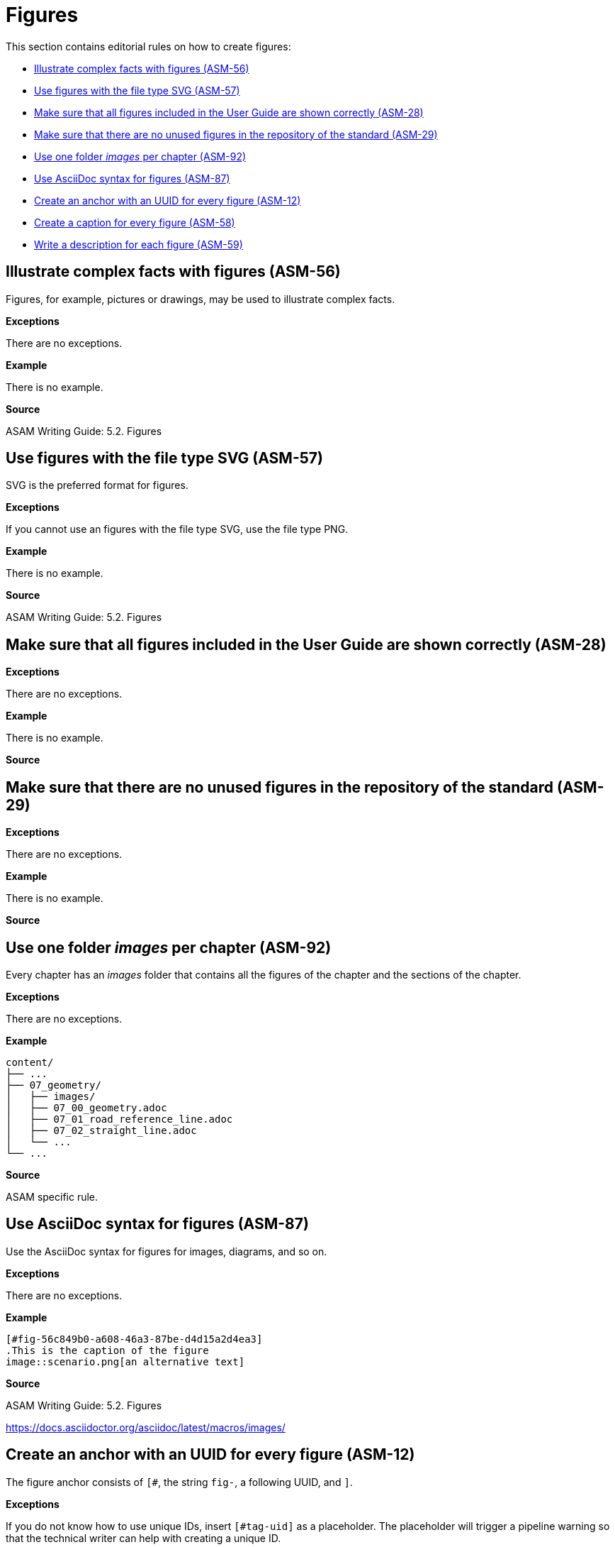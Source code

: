 
[#sec-figures]
= Figures

This section contains editorial rules on how to create figures:

* <<#sec-ASM-56>>
* <<#sec-ASM-57>>
* <<#sec-ASM-28>>
* <<#sec-ASM-29>>
* <<#sec-ASM-92>>
* <<#sec-ASM-87>>
* <<#sec-ASM-12>>
* <<#sec-ASM-58>>
* <<#sec-ASM-59>>

// TODO: Terminology: Images or figures? Image = file? Figure = rendering of AsciiDoc with image and caption?


[#sec-ASM-56]
== Illustrate complex facts with figures (ASM-56)

Figures, for example, pictures or drawings, may be used to illustrate complex facts.

*Exceptions*

There are no exceptions.

*Example*

There is no example.

*Source*

ASAM Writing Guide: 5.2. Figures


[#sec-ASM-57]
== Use figures with the file type SVG (ASM-57)

SVG is the preferred format for figures.

*Exceptions*

If you cannot use an figures with the file type SVG, use the file type PNG.

*Example*

There is no example.

*Source*

ASAM Writing Guide: 5.2. Figures


[#sec-ASM-28]
== Make sure that all figures included in the User Guide are shown correctly (ASM-28)

*Exceptions*

There are no exceptions.

*Example*

There is no example.

*Source*


[#sec-ASM-29]
== Make sure that there are no unused figures in the repository of the standard (ASM-29)

*Exceptions*

There are no exceptions.

// TODO: (Are there any exceptions where it makes sense to keep unused images? Images are not only used in the User Guide but also the other deliverables.)

*Example*

There is no example.

*Source*
//TODO: Name source


[#sec-ASM-92]
== Use one folder _images_ per chapter (ASM-92)

Every chapter has an _images_ folder that contains all the figures of the chapter and the sections of the chapter.

*Exceptions*

There are no exceptions.

*Example*

```
content/
├── ...
├── 07_geometry/
│   ├── images/
│   ├── 07_00_geometry.adoc
│   ├── 07_01_road_reference_line.adoc
│   ├── 07_02_straight_line.adoc
│   └── ...
└── ...
```

*Source*

ASAM specific rule.


[#sec-ASM-87]
== Use AsciiDoc syntax for figures (ASM-87)

Use the AsciiDoc syntax for figures for images, diagrams, and so on.

*Exceptions*

There are no exceptions.

*Example*

```
[#fig-56c849b0-a608-46a3-87be-d4d15a2d4ea3]
.This is the caption of the figure
image::scenario.png[an alternative text]
```

*Source*

ASAM Writing Guide: 5.2. Figures

https://docs.asciidoctor.org/asciidoc/latest/macros/images/



[#sec-ASM-12]
== Create an anchor with an UUID for every figure (ASM-12)

The figure anchor consists of `[#`, the string `fig-`, a following UUID, and `]`.

*Exceptions*

If you do not know how to use unique IDs, insert `[#tag-uid]` as a placeholder.
The placeholder will trigger a pipeline warning so that the technical writer can help with creating a unique ID.

*Example*

```
[#fig-ad5fd969-c02a-48fc-97dd-84228f630df6]
.This is the caption of the figure
image::scenario.png[an alternative text]
```

*Source*

ASAM Writing Guide: 5.2. Figures


[#sec-ASM-58]
== Create a caption for every figure (ASM-58)

*Exceptions*

There are no exceptions.

*Example*

```
[#fig-b4745bab-a439-4fda-97d2-3e79fc4c483e]
.This is the caption of the figure
image::scenario.png[an alternative text]
```

*Source*

ASAM Writing Guide: 5.2. Figures


[#sec-ASM-118]
== Write an alternative text for every figure with defined size (ASM-118)

* Add an alternative text to a figure to trigger the scaling of the figure in the rendering process.

* If there is no specific alternative text available, use `img` as default.

* Figures without alternative text will not be scaled.


// TODO: What is the proper content for alternative text? Jana had a source...


*Exceptions*

There are no exceptions.


*Example*

With alternative text:
```
[#fig-fe4294ac-022d-4687-bc13-11798a9b4ce5]
.The UML notification
image::images/uml_notation.drawio.svg[UML notification, 1100]
```

With default text `img`:
```
[#fig-69e40be7-7a2a-439f-b1df-db19679675ad]
.This is the caption of the figure
image::images/uml_notation.drawio.svg[img, 1100]
```

*Source*

ASAM specific rule
ASAM Writing Guide: 5.2. Figures


[#sec-ASM-59]
== Write a description for each figure (ASM-59)

* The description shall be below the figure.
* The description shall start with "[Reference to figure] shows".
  The description shall not have an initial article.
* The description shall not contain references to the placement of the figure; for example, "before" or "below".

*Exceptions*

Decorative figures shall not have a description; for example, the ASAM logo.

*Example*

[.underline]#Code#

```
<<fig-7558b905-679d-4fb9-affa-3b3b72025a18>> shows the offset of the center lane away from the road reference line.
```

[.underline]#Result#

[.underline]#Figure 58# shows the offset of the center lane away from the road reference line.

* The number of the figure, "figure 58", is automatically referenced.
* The text "Figure 58" is shown as a link to the figure.

*Source*
